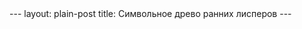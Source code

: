 #+OPTIONS: H:3 num:nil toc:nil \n:nil @:t ::t |:t ^:t -:t f:t *:t TeX:t LaTeX:nil skip:nil d:t tags:not-in-toc
#+STARTUP: SHOWALL INDENT
#+STARTUP: HIDESTARS
#+BEGIN_HTML
---
layout: plain-post
title: Символьное древо ранних лисперов
---
#+END_HTML

#+begin_html
<div style="background-color: black; padding: 0px; margin: 0px; 
            text-align: center; border-collapse; display:  table;
            width: 100%; border: 0px; border-spacing: 0px;
            border-collapse: collapse;"> 
<img src="/images/symbolic-tree-of-early-lispers.png" 
     alt="Symbolic Tree of Early Lispers">
</div>
#+end_html
